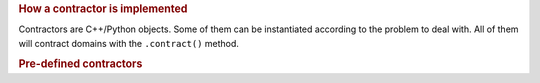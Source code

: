 .. rubric:: How a contractor is implemented

Contractors are C++/Python objects. Some of them can be instantiated according to the problem to deal with. All of them will contract domains with the ``.contract()`` method.

.. rubric:: Pre-defined contractors

.. rst-class:: fit-page

  For ease of use, some contractor objects that do not require parameters are predefined in the namespace ``ctc``.
  They can be used directly without instantiation.

    ====================================  =======  ==============  ====================================
    Contractor                            Type     Code            Documentation
    ====================================  =======  ==============  ====================================
    :math:`\mathcal{C}_{\textrm{polar}}`  Static   ``ctc::polar``  :ref:`Link <sec-manual-ctcpolar>`
    :math:`\mathcal{C}_{\textrm{dist}}`   Static   ``ctc::dist``   :ref:`Link <sec-manual-ctcdist>`
    :math:`\mathcal{C}_{\frac{d}{dt}}`    Dynam.   ``ctc::deriv``  :ref:`Link <sec-manual-ctcderiv>`
    :math:`\mathcal{C}_{\textrm{eval}}`   Dynam.   ``ctc::eval``   :ref:`Link <sec-manual-ctceval>`
    :math:`\mathcal{C}_{\textrm{delay}}`  Dynam.   ``ctc::delay``  --
    ====================================  =======  ==============  ====================================